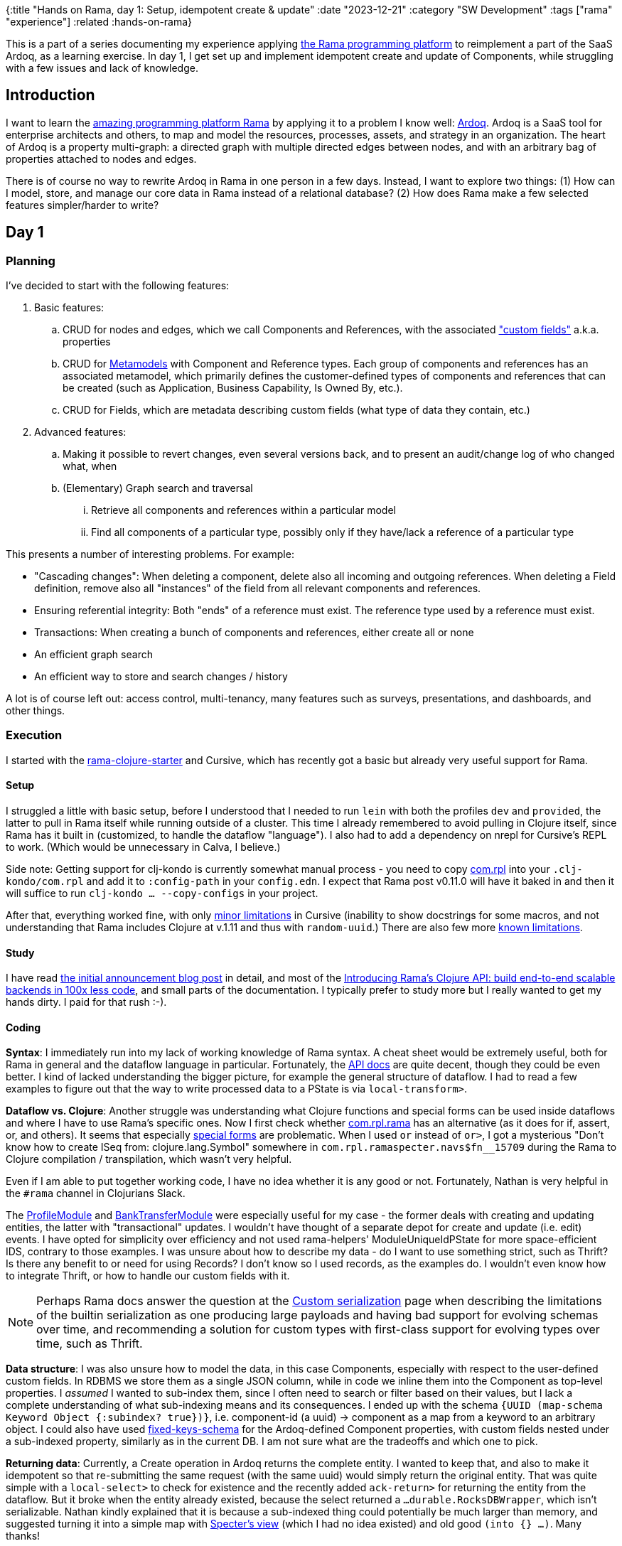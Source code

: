 {:title "Hands on Rama, day 1: Setup, idempotent create & update"
 :date "2023-12-21"
 :category "SW Development"
 :tags ["rama" "experience"]
 :related :hands-on-rama}

This is a part of a series documenting my experience applying xref:../2023/exploring-rama.adoc[the Rama programming platform] to reimplement a part of the SaaS Ardoq, as a learning exercise. In day 1, I get set up and implement idempotent create and update of Components, while struggling with a few issues and lack of knowledge.

== Introduction

I want to learn the xref:../2023/exploring-rama.adoc[amazing programming platform Rama] by applying it to a problem I know well: https://www.ardoq.com/[Ardoq]. Ardoq is a SaaS tool for enterprise architects and others, to map and model the resources, processes, assets, and strategy in an organization. The heart of Ardoq is a property multi-graph: a directed graph with multiple directed edges between nodes, and with an arbitrary bag of properties attached to nodes and edges.

There is of course no way to rewrite Ardoq in Rama in one person in a few days. Instead, I want to explore two things: (1) How can I model, store, and manage our core data in Rama instead of a relational database? (2) How does Rama make a few selected features simpler/harder to write?

== Day 1

=== Planning

I've decided to start with the following features:

. Basic features:
 .. CRUD for nodes and edges, which we call Components and References, with the associated https://help.ardoq.com/en/articles/44158-what-is-a-field["custom fields"] a.k.a. properties
 .. CRUD for https://help.ardoq.com/en/articles/44159-what-are-metamodels[Metamodels] with Component and Reference types. Each group of components and references has an associated metamodel, which primarily defines the customer-defined types of components and references that can be created (such as Application, Business Capability, Is Owned By, etc.).
 .. CRUD for Fields, which are metadata describing custom fields (what type of data they contain, etc.)
. Advanced features:
.. Making it possible to revert changes, even several versions back, and to present an audit/change log of who changed what, when
 .. (Elementary) Graph search and traversal
 ... Retrieve all components and references within a particular model
 ... Find all components of a particular type, possibly only if they have/lack a reference of a particular type

This presents a number of interesting problems. For example:

* "Cascading changes": When deleting a component, delete also all incoming and outgoing references. When deleting a Field definition, remove also all "instances" of the field from all relevant components and references.
* Ensuring referential integrity: Both "ends" of a reference must exist. The reference type used by a reference must exist.
* Transactions: When creating a bunch of components and references, either create all or none
* An efficient graph search
* An efficient way to store and search changes / history

A lot is of course left out: access control, multi-tenancy, many features such as surveys, presentations, and dashboards, and other things.

=== Execution

I started with the https://github.com/redplanetlabs/rama-clojure-starter[rama-clojure-starter] and Cursive, which has recently got a basic but already very useful support for Rama.

==== Setup

I struggled a little with basic setup, before I understood that I needed to run `lein` with both the profiles `dev` and `provided`, the latter to pull in Rama itself while running outside of a cluster. This time I already remembered to avoid pulling in Clojure itself, since Rama has it built in (customized, to handle the dataflow "language"). I also had to add a dependency on nrepl for Cursive's REPL to work. (Which would be unnecessary in Calva, I believe.)

Side note: Getting support for clj-kondo is currently somewhat manual process - you need to copy https://github.com/redplanetlabs/rama-clj-kondo/tree/master/clj-kondo.exports/com.rpl/rama[com.rpl] into your `.clj-kondo/com.rpl` and add it to `:config-path` in your `config.edn`. I expect that Rama post v0.11.0 will have it baked in and then it will suffice to run `clj-kondo ... --copy-configs` in your project.

After that, everything worked fine, with only https://github.com/cursive-ide/cursive/issues/2855#issuecomment-1855635606[minor limitations] in Cursive (inability to show docstrings for some macros, and not understanding that Rama includes Clojure at v.1.11 and thus with `random-uuid`.) There are also few more https://github.com/cursive-ide/cursive/issues/2855#issuecomment-1827354295[known limitations].

==== Study

I have read https://blog.redplanetlabs.com/2023/08/15/how-we-reduced-the-cost-of-building-twitter-at-twitter-scale-by-100x/[the initial announcement blog post] in detail, and most of the https://blog.redplanetlabs.com/2023/10/11/introducing-ramas-clojure-api/[Introducing Rama’s Clojure API: build end-to-end scalable backends in 100x less code], and small parts of the documentation. I typically prefer to study more but I really wanted to get my hands dirty. I paid for that rush :-).

==== Coding

**Syntax**: I immediately run into my lack of working knowledge of Rama syntax. A cheat sheet would be extremely useful, both for Rama in general and the dataflow language in particular. Fortunately, the https://redplanetlabs.com/clojuredoc/com.rpl.rama.html[API docs] are quite decent, though they could be even better. I kind of lacked understanding the bigger picture, for example the general structure of dataflow. I had to read a few examples to figure out that the way to write processed data to a PState is via `local-transform>`.

**Dataflow vs. Clojure**: Another struggle was understanding what Clojure functions and special forms can be used inside dataflows and where I have to use Rama's specific ones. Now I first check whether https://redplanetlabs.com/clojuredoc/com.rpl.rama.html[com.rpl.rama] has an alternative (as it does for if, assert, or, and others). It seems that especially https://clojure.org/reference/special_forms[special forms] are problematic. When I used `or` instead of `or>`, I got a mysterious "Don’t know how to create ISeq from: clojure.lang.Symbol" somewhere in `com.rpl.ramaspecter.navs$fn__15709` during the Rama to Clojure compilation / transpilation, which wasn't very helpful.

Even if I am able to put together working code, I have no idea whether it is any good or not. Fortunately, Nathan is very helpful in the `#rama` channel in Clojurians Slack.

The https://github.com/redplanetlabs/rama-demo-gallery/blob/master/src/main/clj/rama/gallery/profile_module.clj[ProfileModule] and https://github.com/redplanetlabs/rama-demo-gallery/blob/master/src/main/clj/rama/gallery/bank_transfer_module.clj[BankTransferModule] were especially useful for my case - the former deals with creating and updating entities, the latter with "transactional" updates. I wouldn't have thought of a separate depot for create and update (i.e. edit) events. I have opted for simplicity over efficiency and not used rama-helpers' ModuleUniqueIdPState for more space-efficient IDS, contrary to those examples. I was unsure about how to describe my data - do I want to use something strict, such as Thrift? Is there any benefit to or need for using Records? I don't know so I used records, as the examples do. I wouldn't even know how to integrate Thrift, or how to handle our custom fields with it.

NOTE: Perhaps Rama docs answer the question at the https://redplanetlabs.com/docs/~/serialization.html[Custom serialization] page when describing the limitations of the builtin serialization as one producing large payloads and having bad support for evolving schemas over time, and recommending a solution for custom types with first-class support for evolving types over time, such as Thrift.

**Data structure**: I was also unsure how to model the data, in this case Components, especially with respect to the user-defined custom fields. In RDBMS we store them as a single JSON column, while in code we inline them into the Component as top-level properties. I _assumed_ I wanted to sub-index them, since I often need to search or filter based on their values, but I lack a complete understanding of what sub-indexing means and its consequences. I ended up with the schema `{UUID (map-schema Keyword Object {:subindex? true})}`, i.e. component-id (a uuid) -> component as a map from a keyword to an arbitrary object. I could also have used https://redplanetlabs.com/clojuredoc/com.rpl.rama.html#var-fixed-keys-schema[fixed-keys-schema] for the Ardoq-defined Component properties, with custom fields nested under a sub-indexed property, similarly as in the current DB. I am not sure what are the tradeoffs and which one to pick.

**Returning data**: Currently, a Create operation in Ardoq returns the complete entity. I wanted to keep that, and also to make it idempotent so that re-submitting the same request (with the same uuid) would simply return the original entity. That was quite simple with a `local-select>` to check for existence and the recently added `ack-return>` for returning the entity from the dataflow. But it broke when the entity already existed, because the select returned a `...durable.RocksDBWrapper`, which isn't serializable. Nathan kindly explained that it is because a sub-indexed thing could potentially be much larger than memory, and suggested turning it into a simple map with https://github.com/redplanetlabs/specter/wiki/List-of-Navigators#view[Specter's view] (which I had no idea existed) and old good `(into {} ...)`. Many thanks!

I have also tried to return the full PState, for troubleshooting, but that wasn't possible either - you https://redplanetlabs.com/docs/~/pstates.html#_how_client_queries_are_routed&gsc.tab=0[always need to provide a path with the key navigator], so that Rama can get the correct partition. I've spent some time fighting it over this 😅.

**CAS**: My last struggle and success was implementing "compare-and-set" semantics for updates, i.e. only set a component property to the new value if it still has the expected value. I have quickly discovered `assert!` and `throw!` and used them to try to prevent the update from happening. That did not work, because Rama just kept retrying the operation. Thus I learned not to use exceptions for flow control and instead used an `if>` that either updates the data with `local-transform>` or returns an error message with `ack-return>`. Nathan confirmed that this was a reasonable way to do it. Though I am not finished yet because currently this would prevent updates to properties that have changed in the meantime but still allowed those that did not. That may be desirable in some cases, but I would rather prefer transactional semantics of "all or nothing". I believe it will be straightforward to change to that.

=== Next steps

I want to reimplement CAS as suggested above, and add support for delete for retrieving the data. Next, I will also add references, and will start looking into data integrity and transactions. Adding support for richer data access patterns will force me to create more PStates to support them.

=== Lesson learned

* The learning curve is somewhat steep, with all the new syntax and concepts. Even if I think I have an idea of how something works and fits together, it doesn't mean I can use it [well]. This is as expected.
* Even if you understand the syntax and concepts, knowing how to combine them to build applications is a whole new level of challenge. (Similarly as it was with Clojure itself for me.)
* https://github.com/redplanetlabs/rama-demo-gallery/tree/master[rama-demo-gallery] is an awesome learning source. Go and read through all of it before starting coding.
* Errors are sometimes not very helpful, thrown with a deep stack during compilation. Fortunately, this is an area of active work by the team.
* Aside of Rama and the dataflow language, you also need to learn Specter for navigating, searching, updating, and transforming data, which isn't too hard but neither is it trivial.

== The code

The code is under the https://github.com/holyjak/ardoq-rama-poc/blob/day1[day1 tag in ardoq-rama-poc].
